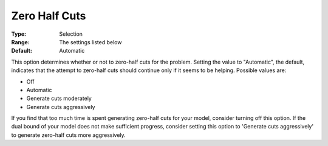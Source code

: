 .. _ODH-CPLEX_XCuts_-_Zero_Half_Cuts:


Zero Half Cuts
==============



:Type:	Selection	
:Range:	The settings listed below	
:Default:	Automatic	



This option determines whether or not to zero-half cuts for the problem. Setting the value to "Automatic", the default, indicates that the attempt to zero-half cuts should continue only if it seems to be helping. Possible values are:



*	Off
*	Automatic
*	Generate cuts moderately
*	Generate cuts aggressively




If you find that too much time is spent generating zero-half cuts for your model, consider turning off this option. If the dual bound of your model does not make sufficient progress, consider setting this option to 'Generate cuts aggressively' to generate zero-half cuts more aggressively. 




